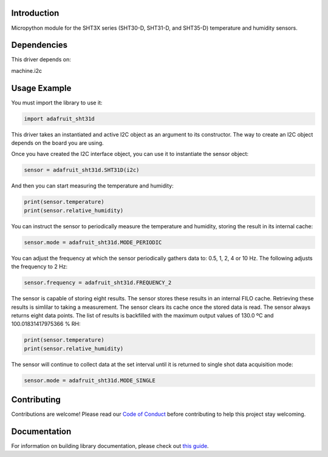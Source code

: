 
Introduction
============

Micropython  module for the SHT3X series (SHT30-D, SHT31-D, and SHT35-D) temperature and humidity sensors.

Dependencies
=============
This driver depends on:

machine.i2c


Usage Example
=============
You must import the library to use it:

.. code:: python

    import adafruit_sht31d

This driver takes an instantiated and active I2C object as an argument to its constructor.  The way to create
an I2C object depends on the board you are using.

Once you have created the I2C interface object, you can use it to instantiate
the sensor object:

.. code:: python

    sensor = adafruit_sht31d.SHT31D(i2c)


And then you can start measuring the temperature and humidity:

.. code:: python

    print(sensor.temperature)
    print(sensor.relative_humidity)

You can instruct the sensor to periodically measure the temperature and
humidity, storing the result in its internal cache:

.. code:: python

    sensor.mode = adafruit_sht31d.MODE_PERIODIC

You can adjust the frequency at which the sensor periodically gathers data to:
0.5, 1, 2, 4 or 10 Hz. The following adjusts the frequency to 2 Hz:

.. code:: python

    sensor.frequency = adafruit_sht31d.FREQUENCY_2

The sensor is capable of storing eight results. The sensor stores these
results in an internal FILO cache. Retrieving these results is simlilar to
taking a measurement. The sensor clears its cache once the stored data is read.
The sensor always returns eight data points. The list of results is backfilled
with the maximum output values of 130.0 ºC and 100.01831417975366 % RH:

.. code:: python

    print(sensor.temperature)
    print(sensor.relative_humidity)

The sensor will continue to collect data at the set interval until it is
returned to single shot data acquisition mode:

.. code:: python

    sensor.mode = adafruit_sht31d.MODE_SINGLE

Contributing
============

Contributions are welcome! Please read our `Code of Conduct
<https://github.com/adafruit/Adafruit_CircuitPython_SHT31D/blob/master/CODE_OF_CONDUCT.md>`_
before contributing to help this project stay welcoming.

Documentation
=============

For information on building library documentation, please check out `this guide <https://learn.adafruit.com/creating-and-sharing-a-circuitpython-library/sharing-our-docs-on-readthedocs#sphinx-5-1>`_.
